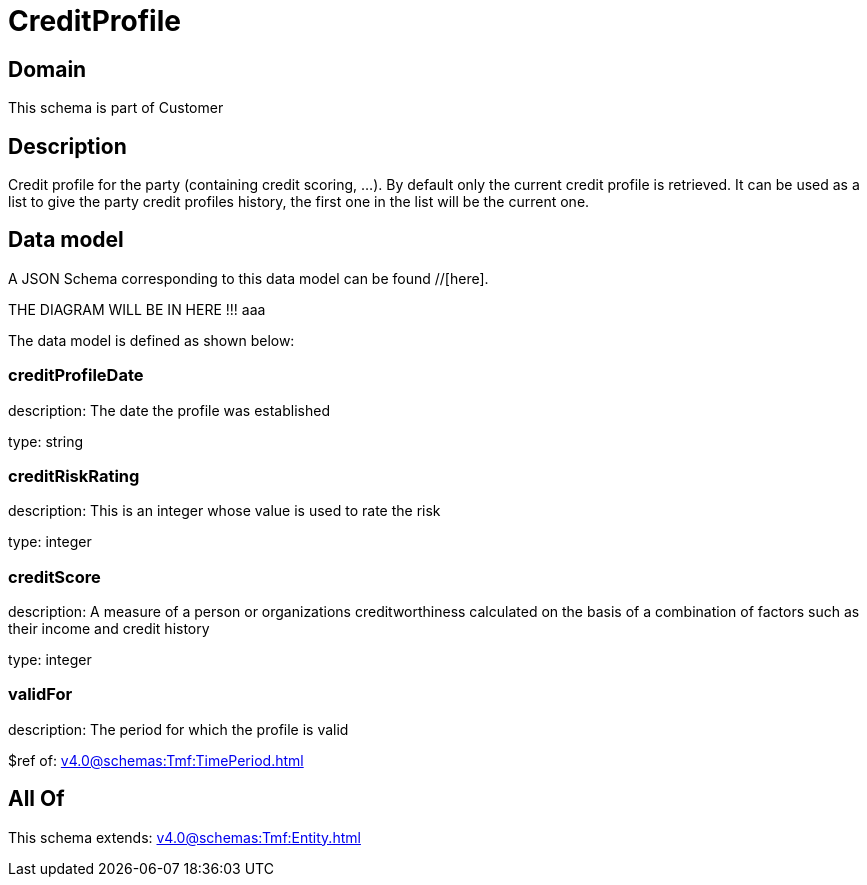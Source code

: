 = CreditProfile

[#domain]
== Domain

This schema is part of Customer

[#description]
== Description
Credit profile for the party (containing credit scoring, ...). By default only the current credit profile  is retrieved. It can be used as a list to give the party credit profiles history, the first one in the list will be the current one.


[#data_model]
== Data model

A JSON Schema corresponding to this data model can be found //[here].

THE DIAGRAM WILL BE IN HERE !!!
aaa

The data model is defined as shown below:


=== creditProfileDate
description: The date the profile was established

type: string


=== creditRiskRating
description: This is an integer whose value is used to rate the risk

type: integer


=== creditScore
description: A measure of a person or organizations creditworthiness calculated on the basis of a combination of factors such as their income and credit history

type: integer


=== validFor
description: The period for which the profile is valid

$ref of: xref:v4.0@schemas:Tmf:TimePeriod.adoc[]


[#all_of]
== All Of

This schema extends: xref:v4.0@schemas:Tmf:Entity.adoc[]
